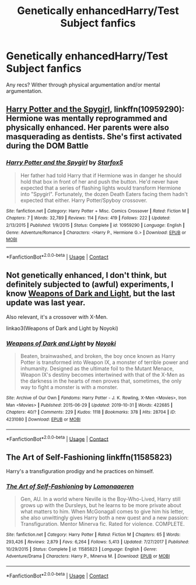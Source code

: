 #+TITLE: Genetically enhancedHarry/Test Subject fanfics

* Genetically enhancedHarry/Test Subject fanfics
:PROPERTIES:
:Author: Icanceli
:Score: 2
:DateUnix: 1599520850.0
:DateShort: 2020-Sep-08
:FlairText: Request
:END:
Any recs? Wither through physical argumentation and/or mental argumentation.


** [[https://www.fanfiction.net/s/10959290/1/Harry-Potter-and-the-Spygirl][Harry Potter and the Spygirl]], linkffn(10959290): Hermione was mentally reprogrammed and physically enhanced. Her parents were also masquerading as dentists. She's first activated during the DOM Battle
:PROPERTIES:
:Author: InquisitorCOC
:Score: 1
:DateUnix: 1599524951.0
:DateShort: 2020-Sep-08
:END:

*** [[https://www.fanfiction.net/s/10959290/1/][*/Harry Potter and the Spygirl/*]] by [[https://www.fanfiction.net/u/2548648/Starfox5][/Starfox5/]]

#+begin_quote
  Her father had told Harry that if Hermione was in danger he should hold that box in front of her and push the button. He'd never have expected that a series of flashing lights would transform Hermione into "Spygirl". Fortunately, the dozen Death Eaters facing them hadn't expected that either. Harry Potter/Spyboy crossover.
#+end_quote

^{/Site/:} ^{fanfiction.net} ^{*|*} ^{/Category/:} ^{Harry} ^{Potter} ^{+} ^{Misc.} ^{Comics} ^{Crossover} ^{*|*} ^{/Rated/:} ^{Fiction} ^{M} ^{*|*} ^{/Chapters/:} ^{7} ^{*|*} ^{/Words/:} ^{32,789} ^{*|*} ^{/Reviews/:} ^{114} ^{*|*} ^{/Favs/:} ^{419} ^{*|*} ^{/Follows/:} ^{222} ^{*|*} ^{/Updated/:} ^{2/13/2015} ^{*|*} ^{/Published/:} ^{1/9/2015} ^{*|*} ^{/Status/:} ^{Complete} ^{*|*} ^{/id/:} ^{10959290} ^{*|*} ^{/Language/:} ^{English} ^{*|*} ^{/Genre/:} ^{Adventure/Romance} ^{*|*} ^{/Characters/:} ^{<Harry} ^{P.,} ^{Hermione} ^{G.>} ^{*|*} ^{/Download/:} ^{[[http://www.ff2ebook.com/old/ffn-bot/index.php?id=10959290&source=ff&filetype=epub][EPUB]]} ^{or} ^{[[http://www.ff2ebook.com/old/ffn-bot/index.php?id=10959290&source=ff&filetype=mobi][MOBI]]}

--------------

*FanfictionBot*^{2.0.0-beta} | [[https://github.com/FanfictionBot/reddit-ffn-bot/wiki/Usage][Usage]] | [[https://www.reddit.com/message/compose?to=tusing][Contact]]
:PROPERTIES:
:Author: FanfictionBot
:Score: 1
:DateUnix: 1599524973.0
:DateShort: 2020-Sep-08
:END:


** Not genetically enhanced, I don't think, but definitely subjected to (awful) experiments, I know [[https://archiveofourown.org/works/4231080/chapters/9569928][Weapons of Dark and Light]], but the last update was last year.

Also relevant, it's a crossover with X-Men.

linkao3(Weapons of Dark and Light by Noyoki)
:PROPERTIES:
:Author: deixa_carol_mesmo
:Score: 1
:DateUnix: 1599550534.0
:DateShort: 2020-Sep-08
:END:

*** [[https://archiveofourown.org/works/4231080][*/Weapons of Dark and Light/*]] by [[https://www.archiveofourown.org/users/Noyoki/pseuds/Noyoki][/Noyoki/]]

#+begin_quote
  Beaten, brainwashed, and broken, the boy once known as Harry Potter is transformed into Weapon IX, a monster of terrible power and inhumanity. Designed as the ultimate foil to the Mutant Menace, Weapon IX's destiny becomes intertwined with that of the X-Men as the darkness in the hearts of men proves that, sometimes, the only way to fight a monster is with a monster.
#+end_quote

^{/Site/:} ^{Archive} ^{of} ^{Our} ^{Own} ^{*|*} ^{/Fandoms/:} ^{Harry} ^{Potter} ^{-} ^{J.} ^{K.} ^{Rowling,} ^{X-Men} ^{<Movies>,} ^{Iron} ^{Man} ^{<Movies>} ^{*|*} ^{/Published/:} ^{2015-06-29} ^{*|*} ^{/Updated/:} ^{2019-10-31} ^{*|*} ^{/Words/:} ^{422685} ^{*|*} ^{/Chapters/:} ^{40/?} ^{*|*} ^{/Comments/:} ^{229} ^{*|*} ^{/Kudos/:} ^{1118} ^{*|*} ^{/Bookmarks/:} ^{378} ^{*|*} ^{/Hits/:} ^{28704} ^{*|*} ^{/ID/:} ^{4231080} ^{*|*} ^{/Download/:} ^{[[https://archiveofourown.org/downloads/4231080/Weapons%20of%20Dark%20and.epub?updated_at=1572574308][EPUB]]} ^{or} ^{[[https://archiveofourown.org/downloads/4231080/Weapons%20of%20Dark%20and.mobi?updated_at=1572574308][MOBI]]}

--------------

*FanfictionBot*^{2.0.0-beta} | [[https://github.com/FanfictionBot/reddit-ffn-bot/wiki/Usage][Usage]] | [[https://www.reddit.com/message/compose?to=tusing][Contact]]
:PROPERTIES:
:Author: FanfictionBot
:Score: 1
:DateUnix: 1599550554.0
:DateShort: 2020-Sep-08
:END:


** The Art of Self-Fashioning linkffn(11585823)

Harry's a transfiguration prodigy and he practices on himself.
:PROPERTIES:
:Author: streakermaximus
:Score: 1
:DateUnix: 1599559969.0
:DateShort: 2020-Sep-08
:END:

*** [[https://www.fanfiction.net/s/11585823/1/][*/The Art of Self-Fashioning/*]] by [[https://www.fanfiction.net/u/1265079/Lomonaaeren][/Lomonaaeren/]]

#+begin_quote
  Gen, AU. In a world where Neville is the Boy-Who-Lived, Harry still grows up with the Dursleys, but he learns to be more private about what matters to him. When McGonagall comes to give him his letter, she also unwittingly gives Harry both a new quest and a new passion: Transfiguration. Mentor Minerva fic. Rated for violence. COMPLETE.
#+end_quote

^{/Site/:} ^{fanfiction.net} ^{*|*} ^{/Category/:} ^{Harry} ^{Potter} ^{*|*} ^{/Rated/:} ^{Fiction} ^{M} ^{*|*} ^{/Chapters/:} ^{65} ^{*|*} ^{/Words/:} ^{293,426} ^{*|*} ^{/Reviews/:} ^{2,879} ^{*|*} ^{/Favs/:} ^{6,264} ^{*|*} ^{/Follows/:} ^{5,413} ^{*|*} ^{/Updated/:} ^{7/27/2017} ^{*|*} ^{/Published/:} ^{10/29/2015} ^{*|*} ^{/Status/:} ^{Complete} ^{*|*} ^{/id/:} ^{11585823} ^{*|*} ^{/Language/:} ^{English} ^{*|*} ^{/Genre/:} ^{Adventure/Drama} ^{*|*} ^{/Characters/:} ^{Harry} ^{P.,} ^{Minerva} ^{M.} ^{*|*} ^{/Download/:} ^{[[http://www.ff2ebook.com/old/ffn-bot/index.php?id=11585823&source=ff&filetype=epub][EPUB]]} ^{or} ^{[[http://www.ff2ebook.com/old/ffn-bot/index.php?id=11585823&source=ff&filetype=mobi][MOBI]]}

--------------

*FanfictionBot*^{2.0.0-beta} | [[https://github.com/FanfictionBot/reddit-ffn-bot/wiki/Usage][Usage]] | [[https://www.reddit.com/message/compose?to=tusing][Contact]]
:PROPERTIES:
:Author: FanfictionBot
:Score: 1
:DateUnix: 1599559988.0
:DateShort: 2020-Sep-08
:END:
